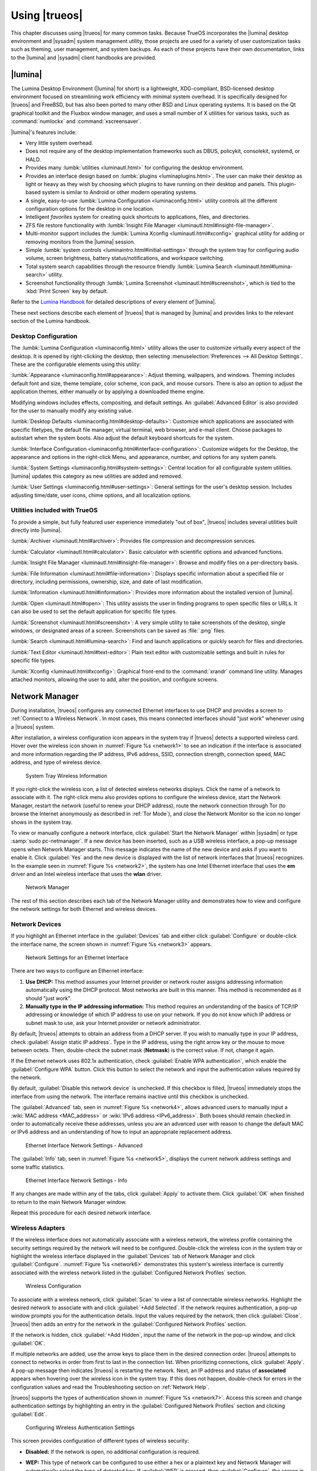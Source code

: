 .. index:: using
.. _Using TrueOS:

Using |trueos|
**************

This chapter discusses using |trueos| for many common tasks. Because
TrueOS incorporates the |lumina| desktop environment and |sysadm|
system management utility, those projects are used for a variety of
user customization tasks such as theming, user management, and system
backups. As each of these projects have their own documentation, links
to the |lumina| and |sysadm| client handbooks are provided.

.. index:: Lumina
.. _Lumina:

|lumina|
========

The Lumina Desktop Environment (|lumina| for short) is a lightweight,
XDG-compliant, BSD-licensed desktop environment focused on streamlining
work efficiency with minimal system overhead. It is specifically
designed for |trueos| and FreeBSD, but has also been ported to many
other BSD and Linux operating systems. It is based on the Qt graphical
toolkit and the Fluxbox window manager, and uses a small number of X
utilities for various tasks, such as :command:`numlockx` and
:command:`xscreensaver`.

|lumina|'s features include:

* Very little system overhead.

* Does not require any of the desktop implementation frameworks such as
  DBUS, policykit, consolekit, systemd, or HALD.

* Provides many :lumbk:`utilities <luminautl.html>` for configuring the
  desktop environment.

* Provides an interface design based on
  :lumbk:`plugins <luminaplugins.html>`. The user can make their desktop
  as light or heavy as they wish by choosing which plugins to have
  running on their desktop and panels. This plugin-based system is
  similar to Android or other modern operating systems.

* A single, easy-to-use
  :lumbk:`Lumina Configuration <luminaconfig.html>` utility controls all
  the different configuration options for the desktop in one location.

* Intelligent *favorites* system for creating quick shortcuts to
  applications, files, and directories.

* ZFS file restore functionality with
  :lumbk:`Insight File Manager <luminautl.html#insight-file-manager>`.

* Multi-monitor support includes the
  :lumbk:`Lumina Xconfig <luminautl.html#xconfig>` graphical utility for
  adding or removing monitors from the |lumina| session.

* Simple :lumbk:`system controls <luminaintro.html#initial-settings>`
  through the system tray for configuring audio volume, screen
  brightness, battery status/notifications, and workspace switching.

* Total system search capabilities through the resource friendly
  :lumbk:`Lumina Search <luminautl.html#lumina-search>` utility.

* Screenshot functionality through
  :lumbk:`Lumina Screenshot <luminautl.html#screenshot>`, which is tied
  to the :kbd:`Print Screen` key by default.

Refer to the `Lumina Handbook <https://lumina-desktop.org/handbook/>`_
for detailed descriptions of every element of |lumina|.

These next sections describe each element of |trueos| that is managed
by |lumina| and provides links to the relevant section of the Lumina
handbook.

.. index:: Lumina Desktop Configuration
.. _Desktop Configuration:

Desktop Configuration
---------------------

The :lumbk:`Lumina Configuration <luminaconfig.html>` utility allows the
user to customize virtually every aspect of the desktop. It is opened by
right-clicking the desktop, then selecting
:menuselection:`Preferences --> All Desktop Settings`. These are the
configurable elements using this utility:

:lumbk:`Appearance <luminaconfig.html#appearance>`: Adjust theming,
wallpapers, and windows. Theming includes default font and size, theme
template, color scheme, icon pack, and mouse cursors. There is also an
option to adjust the application themes, either manually or by applying
a downloaded theme engine.

Modifying windows includes effects, compositing, and default settings.
An :guilabel:`Advanced Editor` is also provided for the user to manually
modify any existing value.

:lumbk:`Desktop Defaults <luminaconfig.html#desktop-defaults>`:
Customize which applications are associated with specific filetypes, the
default file manager, virtual terminal, web browser, and e-mail client.
Choose packages to autostart when the system boots. Also adjust the
default keyboard shortcuts for the system.

:lumbk:`Interface Configuration <luminaconfig.html#interface-configuration>`:
Customize widgets for the Desktop, the appearance and options in the
right-click Menu, and appearance, number, and options for any system
panels.

:lumbk:`System Settings <luminaconfig.html#system-settings>`: Central
location for all configurable system utilities. |lumina| updates this
category as new utilities are added and removed.

:lumbk:`User Settings <luminaconfig.html#user-settings>`: General
settings for the user's desktop session. Includes adjusting time/date,
user icons, chime options, and all localization options.

.. index:: Lumina Utilities
.. _Included Utilties:

Utilities included with TrueOS
------------------------------

To provide a simple, but fully featured user experience immediately
"out of box", |trueos| includes several utilities built directly into
|lumina|.

:lumbk:`Archiver <luminautl.html#archiver>`:
Provides file compression and decompression services.

:lumbk:`Calculator <luminautl.html#calculator>`: Basic calculator with
scientific options and advanced functions.

:lumbk:`Insight File Manager <luminautl.html#insight-file-manager>`:
Browse and modify files on a per-directory basis.

:lumbk:`File Information <luminautl.html#file-information>`: Displays
specific information about a specified file or directory, including
permissions, ownership, size, and date of last modification.

:lumbk:`Information <luminautl.html#information>`: Provides more
information about the installed version of |lumina|.

:lumbk:`Open <luminautl.html#open>`: This utility assists the user in
finding programs to open specific files or URLs. It can also be used to
set the default application for specific file types.

:lumbk:`Screenshot <luminautl.html#screenshot>`: A very simple utility
to take screenshots of the desktop, single windows, or designated areas
of a screen. Screenshots can be saved as :file:`.png` files.

:lumbk:`Search <luminautl.html#lumina-search>`: Find and launch
applications or quickly search for files and directories.

:lumbk:`Text Editor <luminautl.html#text-editor>`: Plain text editor
with customizable settings and built in rules for specific file types.

:lumbk:`Xconfig <luminautl.html#xconfig>`: Graphical front-end to the
:command:`xrandr` command line utility. Manages attached monitors,
allowing the user to add, alter the position, and configure screens.

.. index:: network manager
.. _Network Manager:

Network Manager
===============

During installation, |trueos| configures any connected Ethernet
interfaces to use DHCP and provides a screen to
:ref:`Connect to a Wireless Network`. In most cases, this means
connected interfaces should "just work" whenever using a |trueos|
system.

After installation, a wireless configuration icon appears in the system
tray if |trueos| detects a supported wireless card. Hover over the
wireless icon shown in :numref:`Figure %s <network1>` to see an
indication if the interface is associated and more information
regarding the IP address, IPv6 address, SSID, connection strength,
connection speed, MAC address, and type of wireless device.

.. _network1:

.. figure:: images/network1.png
   :scale: 100%

   System Tray Wireless Information

If you right-click the wireless icon, a list of detected wireless
networks displays. Click the name of a network to associate with it.
The right-click menu also provides options to configure the wireless
device, start the Network Manager, restart the network (useful to renew
your DHCP address), route the network connection through Tor (to browse
the Internet anonymously as described in :ref:`Tor Mode`), and close the
Network Monitor so the icon no longer shows in the system tray.

To view or manually configure a network interface, click
:guilabel:`Start the Network Manager` within |sysadm| or type
:samp:`sudo pc-netmanager`. If a new device has been inserted, such as a
USB wireless interface, a pop-up message opens when Network
Manager starts. This message indicates the name of the new device and
asks if you want to enable it. Click :guilabel:`Yes` and the new device
is displayed with the list of network interfaces that |trueos|
recognizes. In the example seen in :numref:`Figure %s <network2>`, the
system has one Intel Ethernet interface that uses the **em** driver and
an Intel wireless interface that uses the **wlan** driver.

.. _network2:

.. figure:: images/network2.png
   :scale: 100%

   Network Manager

The rest of this section describes each tab of the Network Manager
utility and demonstrates how to view and configure the network settings
for both Ethernet and wireless devices.

.. index:: network devices tab
.. _Network Devices:

Network Devices
---------------

If you highlight an Ethernet interface in the :guilabel:`Devices` tab
and either click :guilabel:`Configure` or double-click the interface
name, the screen shown in :numref:`Figure %s <network3>` appears.

.. _network3:

.. figure:: images/network3.png
   :scale: 100%

   Network Settings for an Ethernet Interface

There are two ways to configure an Ethernet interface:

1. **Use DHCP:** This method assumes your Internet provider or network
   router assigns addressing information automatically using the DHCP
   protocol. Most networks are built in this manner. This method is
   recommended as it should "just work".

2. **Manually type in the IP addressing information:** This method
   requires an understanding of the basics of TCP/IP addressing or
   knowledge of which IP address to use on your network. If you do not
   know which IP address or subnet mask to use, ask your Internet
   provider or network administrator.

By default, |trueos| attempts to obtain an address from a DHCP server.
If you wish to manually type in your IP address, check
:guilabel:`Assign static IP address`. Type in the IP address, using the
right arrow key or the mouse to move between octets. Then, double-check
the subnet mask (**Netmask**) is the correct value. If not, change it
again.

If the Ethernet network uses 802.1x authentication, check
:guilabel:`Enable WPA authentication`, which enable the
:guilabel:`Configure WPA` button. Click this button to select the
network and input the authentication values required by the network.

By default, :guilabel:`Disable this network device` is unchecked. If
this checkbox is filled, |trueos| immediately stops the interface
from using the network. The interface remains inactive until this
checkbox is unchecked.

The :guilabel:`Advanced` tab, seen in :numref:`Figure %s <network4>`,
allows advanced users to manually input a
:wiki:`MAC address <MAC_address>` or
:wiki:`IPv6 address <IPv6_address>`. Both boxes should remain checked in
order to automatically receive these addresses, unless you are an
advanced user with reason to change the default MAC or IPv6 address and
an understanding of how to input an appropriate replacement address.

.. _network4:

.. figure:: images/network4.png
   :scale: 100%

   Ethernet Interface Network Settings - Advanced

The :guilabel:`Info` tab, seen in :numref:`Figure %s <network5>`,
displays the current network address settings and some traffic
statistics.

.. _network5:

.. figure:: images/network5.png
   :scale: 100%

   Ethernet Interface Network Settings - Info

If any changes are made within any of the tabs, click :guilabel:`Apply`
to activate them. Click :guilabel:`OK` when finished to return to the
main Network Manager window.

Repeat this procedure for each desired network interface.

.. index:: wireless adapters
.. _Wireless Adapters:

Wireless Adapters
-----------------

If the wireless interface does not automatically associate with a
wireless network, the wireless profile containing the security settings
required by the network will need to be configured. Double-click the
wireless icon in the system tray or highlight the wireless interface
displayed in the :guilabel:`Devices` tab of Network Manager and click
:guilabel:`Configure`. :numref:`Figure %s <network6>` demonstrates this
system's wireless interface is currently associated with the wireless
network listed in the :guilabel:`Configured Network Profiles` section.

.. _network6:

.. figure:: images/network6.png
   :scale: 100%

   Wireless Configuration

To associate with a wireless network, click :guilabel:`Scan` to view a
list of connectable wireless networks. Highlight the desired network to
associate with and click :guilabel:`+Add Selected`. If the network
requires authentication, a pop-up window prompts you for the
authentication details. Input the values required by the network, then
click :guilabel:`Close`. |trueos| then adds an entry for the network in
the :guilabel:`Configured Network Profiles` section.

If the network is hidden, click :guilabel:`+Add Hidden`, input the name
of the network in the pop-up window, and click :guilabel:`OK`.

If multiple networks are added, use the arrow keys to place them in the
desired connection order. |trueos| attempts to connect to networks in
order from first to last in the connection list. When prioritizing
connections, click :guilabel:`Apply`. A pop-up message then indicates
|trueos| is restarting the network. Next, an IP address and status of
**associated** appears when hovering over the wireless icon in the
system tray. If this does not happen, double-check for errors in the
configuration values and read the Troubleshooting section on
:ref:`Network Help`.

|trueos| supports the types of authentication shown in
:numref:`Figure %s <network7>`. Access this screen and change
authentication settings by highlighting an entry in the
:guilabel:`Configured Network Profiles` section and clicking
:guilabel:`Edit`.

.. _network7:

.. figure:: images/network7.png
   :scale: 100%

   Configuring Wireless Authentication Settings

This screen provides configuration of different types of wireless
security:

* **Disabled:** If the network is open, no additional configuration is
  required.

* **WEP:** This type of network can be configured to use either a hex
  or a plaintext key and Network Manager will automatically select the
  type of detected key. If :guilabel:`WEP` is pressed, then
  :guilabel:`Configure`, the screen in :numref:`Figure %s <network8>`
  appears. Type the key into both :guilabel:`Network Key` boxes. If
  the key is complex, check :guilabel:`Show Key` to ensure the passwords
  are matching and correct. Uncheck this box when finished to replace
  the characters in the key with bullets. A wireless access point using
  WEP can store up to 4 keys and the number in the :guilabel:`key index`
  indicates which desired key to use.

  .. _network8:

  .. figure:: images/network8.png
     :scale: 100%

     WEP Security Settings

* **WPA Personal:** This type of network uses a plaintext key. If you
  click :guilabel:`WPA Personal` then :guilabel:`Configure`, the screen
  shown in :numref:`Figure %s <network9>` appears. Type in the key twice
  to verify it. If the key is complex, check :guilabel:`Show Key` to
  ensure the passwords match.

  .. _network9:

  .. figure:: images/network9.png
     :scale: 100%

     WPA Personal Security Settings

* **WPA Enterprise:** If you click :guilabel:`WPA Enterprise` then
  :guilabel:`Configure`, the screen shown in
  :numref:`Figure %s <network10>` appears. Select the
  :guilabel:`EAP Authentication Method`, input the EAP identity, browse
  for the CA certificate, client certificate and private key file, and
  input and verify the password.

  .. _network10:

  .. figure:: images/network10.png
     :scale: 100%

     WPA Enterprise Security Settings

.. note:: If unsure which type of encryption is being used, ask the
   person who setup the wireless router. They should also be able to
   provide the value of any settings seen in these configuration
   screens.

To disable this wireless interface, check
:guilabel:`Disable this wireless device` in the :guilabel:`General` tab
for the device. This setting is helpful when temporarily preventing the
wireless interface from connecting to untrusted wireless networks.

The :guilabel:`Advanced` tab, seen in :numref:`Figure %s <network11>`,
allows configuring several options:

* **Custom MAC address:** This setting is for advanced users and
  requires :guilabel:`Use hardware default MAC address` to be unchecked.

* **Interface receiving IP address information:** If the network
  contains a DHCP server, check
  :guilabel:`Obtain IP automatically (DHCP)`. Otherwise, input the IP
  address and subnet mask to use on the network.

* **Country code:** This setting is not required if in North America.
  For other countries, check :guilabel:`Set Country Code` and select
  your country from the drop-down menu.

.. _network11:

.. figure:: images/network11.png
   :scale: 100%

   Wireless Interface - Advanced

The :guilabel:`Info` tab, seen in :numref:`Figure %s <network12>`, shows
the current network status and statistics for the wireless interface.

.. _network12:

.. figure:: images/network12.png
   :scale: 100%

   Wireless Interface - Info

.. index:: advanced network configuration
.. _Network Configuration (Advanced):

Network Configuration (Advanced)
--------------------------------

The :guilabel:`Network Configuration (Advanced)` tab of the Network
Manager is seen in :numref:`Figure %s <network13>`.
The displayed information is for the currently highlighted interface.
To edit these settings, ensure the interface to configure is highlighted
in the :guilabel:`Devices` tab.

.. _network13:

.. figure:: images/network13a.png
   :scale: 100%

   Network Configuration - Advanced

If the interface receives its IP address information from a DHCP
server, this screen allows viewing of the received DNS information. To
override the default DNS settings or set them manually, check
:guilabel:`Enable Custom DNS`. You can then set:

* **DNS 1:** The IP address of the primary DNS server. If unsure which
  IP address to use, click :guilabel:`Public servers` to select a public
  DNS server.

* **DNS 2:** The IP address of the secondary DNS server.

* **Search Domain:** The name of the domain served by the DNS server.

To change or set the default gateway, check
:guilabel:`Enable Custom Gateway` box and input the IP address of the
desired gateway.

Several settings can be modified in the IPv6 section:

* **Enable IPv6 support:** If this box is checked, the specified
  interface can participate in IPv6 networks.

* **IPv6 gateway:** The IPv6 address of the default gateway used on the
  IPv6 network.

* **IPv6 DNS 1:** The IPv6 address of the primary DNS server used on the
  IPv6 network. If unsure which IP address to use, click
  :guilabel:`Public servers` to select a public DNS server.

* **IPv6 DNS 2:** The IPv6 address of the secondary DNS server used on
  the IPv6 network.

The :guilabel:`Misc` section has more options to configure:

* **System Hostname:** The name of your computer. It must be unique on
  your network.

* **Domain Name:** If the system is in a domain, specify it here.

* **Enable wireless/wired failover via lagg0 interface:** This
  interface allows seamless switching between using an Ethernet
  interface and a wireless interface. Check the box to enable this
  functionality.

.. note:: Some users experience problems using lagg. If you have
   problems connecting to a network using an interface which previously
   worked, uncheck this box and remove any references to :command:`lagg`
   from :file:`/etc/rc.conf`.

If any changes are made within this window, click :guilabel:`Apply` to
save them.

.. index:: proxy settings
.. _Proxy Settings:

Proxy Settings
--------------

The :guilabel:`Proxy` tab, shown in :numref:`Figure %s <network14>`, is
used when the network requires going through a proxy server to access
the Internet.

.. _network14:

.. figure:: images/network14.png
   :scale: 100%

   Proxy Settings Configuration

Check :guilabel:`Proxy Configuration` to activate the settings. Some
settings can be configured in this screen:

* **Server Address:** Enter the IP address or hostname of the proxy
  server.

* **Port Number:** Enter the port number used to connect to the proxy
  server.

* **Proxy Type:** Choices are **Basic** (sends the username and
  password unencrypted to the server) and **Digest** (never transfers
  the actual password across the network, but instead uses it to encrypt
  a value sent from the server). Do not select **Digest** unless the
  proxy server supports it.

* **Specify a Username/Password:** Check this box and input the username
  and password if they are required to connect to the proxy server.

Proxy settings are saved to the :file:`/etc/profile` and
:file:`/etc/csh.cshrc` files so they are available to both the |trueos|
utilities and any application using :command:`fetch`.

Applications not packaged with the operating system, such as web
browsers, may require configuring proxy support using that application's
configuration utility.

If you apply any changes to this tab, a pop-up message warns the user
may have to log out and back in for the proxy settings to take effect.

.. index:: configure wireless access point
.. _Configuring a Wireless Access Point:

Configuring a Wireless Access Point
-----------------------------------

Right-click the entry for a wireless device, as seen in
:numref:`Figure %s <network15>`, and choose
:guilabel:`Setup Access Point`.

.. _network15:

.. figure:: images/network15.png
   :scale: 100%


   Setup Access Point

:numref:`Figure %s <network16>` shows the configuration screen if
:guilabel:`Setup Access Point` is selected.

.. _network16:

.. figure:: images/network16.png
   :scale: 100%

   Access Point Basic Setup

The :guilabel:`Basic Setup` tab of this screen contains two options:

* **Visible Name:** This is the name appearing when users scan for
  available access points.

* **Set Password:** Setting a WPA password is optional, though
  recommended to only allow authorized devices to use the access point.
  If used, the password must be a minimum of 8 characters.

:numref:`Figure %s <network17>` shows the
:guilabel:`Advanced Configuration (optional)` screen.

.. _network17:

.. figure:: images/network17.png
   :scale: 100%

   Access Point Advanced Setup

The settings in this screen are optional and allow for fine-tuning the
access point's configuration:

* **Base IP:** The IP address of the access point.

* **Netmask:** The associated subnet mask for the access point.

* **Mode:** Available modes are **11g** (for 802.11g), **11ng** (for
  802.11n on the 2.4-GHz band), or **11n** (for 802.11n).

* **Channel:** Select the channel to use.

* **Country Code:** The two letter country code of operation.

.. index:: Tor
.. _Tor Mode:

Tor Mode
--------

Tor mode uses `Tor <https://www.torproject.org/>`_,
`socat <http://www.dest-unreach.org/socat/>`_, and a built-in script
which automatically creates the necessary firewall rules to enable and
disable Tor mode at the user's request. While in Tor mode, the firewall
redirects all outgoing *port 80* (HTTP), *443* (HTTPS), and DNS traffic
through the Tor transparent proxy network.

To start Tor mode, right-click the network icon in the system tray and
check :guilabel:`Route through TOR`. Enter your password via the pop-up
shown in :numref:`Figure %s <tor1>`. If activated correctly, |trueos|
opens a new browser window directed to https://check.torproject.org

.. _tor1:

.. figure:: images/tor1.png
   :scale: 100%

   Enabling Tor Mode

If you have never used the Tor network before, it is recommended to
review the `Tor FAQ <https://www.torproject.org/docs/faq.html.en>`_.

The system remains in Tor mode until manually disabled. To disable Tor
mode, right-click the network icon and uncheck
:guilabel:`Route through Tor`.

To enable and disable Tor mode from the command line or on a desktop
with no system tray, use these commands:

* :samp:`sudo enable-tor-mode` enables tor mode.

* :samp:`sudo disable-tor-mode` disables tor mode.

.. index:: Sysadm
.. _SysAdm:

|sysadm|
========

Beginning with |trueos| 11, most of the system management utilities
previously available in the |pcbsd| Control Panel have been
rewritten to use the |sysadm|
`API <https://api.sysadm.us/getstarted.html>`_. This API is designed to
simplify managing any FreeBSD, |trueos| desktop, or |trueos| server
system over a secure connection from any operating system with the
|sysadm| application installed. |sysadm| is built into |trueos| as the
:guilabel:`SysAdm: Control Panel`.

The |sysadm| `Client Handbook <https://sysadm.us/handbook/client/>`_
is recommended for new |trueos| users, while the
`Server <https://sysadm.us/handbook/server/>`_ and
`API Reference <https://api.sysadm.us/>`_ guides are available for
advanced users.

The rest of this section describes the elements of TrueOS controlled by
SysAdm, providing links to the relevant SysAdm documentation:


 **Application Management**


:sysclbk:`AppCafe <appcafe>` is a graphical interface for installing and
managing FreeBSD packages. These are pre-built applications tested for
use with a FreeBSD-based operating system. Open |appcafe| by clicking
the :guilabel:`Start` button (lower-left), then
:menuselection:`Control Panel --> AppCafe`.

|appcafe| breaks popular applications into a few categories and provides
search functionality for users looking for a specific application. Users
can also browse through a list of all currently installed applications
and view more details or delete them from the system.

:sysclbk:`Update Manager <update-manager>` is a graphical interface for
keeping both |trueos| and its installed applications up to date. Users
can check for updates, switch between the STABLE and UNSTABLE tracks of
TrueOS, configure automatic updating, and view the log files of previous
updates.

See :ref:`Updating TrueOS` for more details about using the
:guilabel:`Update Manager`.


 **SysAdm Server Settings**


:sysclbk:`Managing Remote Connections <managing-remote-connections>`
provides instructions to create and manage SSL keys or certificate
bundles.


 **System Management**



|sysadm| provides the "core" for managing |trueos|:

:sysclbk:`Boot Environment Manager <boot-environment-manager>`: Create
and manage ZFS Boot Environments (BEs). Boot Environments provide a
"point-in-time" backup for the system and are highly recommended.
Options to *create*, *clone*, *delete*, *rename*, *mount*, *unmount*,
and *activate* a BE are available.

:sysclbk:`Mouse Settings <mouse-settings>`: Tool for adjusting the
settings of a connected mouse. Acceleration, DPI, right or left hand,
drift, button emulation, and scrolling are all adjustable.

:sysclbk:`Firewall Manager <firewall-manager>`: This is used to
configure all ports and firewalls for |trueos|. Options to *open* and
*close* ports are available, including adjusting the firewall's
autostart settings.

:sysclbk:`Service Manager <service-manager>`: This allows viewing and
configuring all the system's installed services. There are options to
*start*, *stop*, and *restart* services. Additional tunables to adjust
automatic starting of services are provided.

:sysclbk:`Task Manager <task-manager>`: A graphical window into system
resource usage and a list of all running applications. This provides
details about what is currently happening on the system and allows the
user to stop any currently running process.

:sysclbk:`User Manager <user-manager>`: This utility controls users and
groups. There are :guilabel:`Standard` and :guilabel:`Advanced` views
for both users and groups, and all options for creating new users and
groups are provided.

:sysclbk:`PersonaCrypt <personacrypt>` security can also be added to
user accounts. This encrypts a user account so it only becomes
accessible with the proper password or by plugging in an associated USB
drive.


 **Utilities**


:sysclbk:`Life Preserver <life-preserver>` is the only utility currently
included with |trueos|. This utility is used for system backups with
:ref:`ZFS <ZFS Overview>` snapshots. :guilabel:`Life Preserver` provides
easy management, replication, and scheduling of ZFS snapshots.

.. index:: files, file sharing
.. _Files and File Sharing:

Files and File Sharing
======================

Several file managers are available for installation using
|appcafe|. :numref:`Table %s <filemanagers>` provides an overview
of several popular file managers. To launch an installed file manager,
type its name as it appears in the :guilabel:`Application` column. To
install the file manager, use |appcafe| to install the package name
listed in the :guilabel:`Install` column. To research a file manager's
capabilities, start with the URL listed in its :guilabel:`Screenshot`
column.

.. tabularcolumns:: |>{\RaggedRight}p{\dimexpr 0.30\linewidth-2\tabcolsep}
                    |>{\RaggedRight}p{\dimexpr 0.30\linewidth-2\tabcolsep}
                    |>{\RaggedRight}p{\dimexpr 0.40\linewidth-2\tabcolsep}|

.. _filemanagers:

.. table:: Available File Managers
   :class: longtable

   +-------------+--------------+-------------------------------------------------------------------------------------------------------+
   | Application | Install      | Screenshots                                                                                           |
   +=============+==============+=======================================================================================================+
   | dolphin     | kde-baseapps | `<https://userbase.kde.org/Dolphin>`_                                                                 |
   +-------------+--------------+-------------------------------------------------------------------------------------------------------+
   | emelfm2     | emelfm2      | `<http://linuxg.net/how-to-install-emelfm2-0-8-2-1-on-ubuntu-linux-mint-and-elementary-os/>`_         |
   +-------------+--------------+-------------------------------------------------------------------------------------------------------+
   | caja        | caja         | `<http://mate-desktop.org/gallery/1.6/>`_                                                             |
   +-------------+--------------+-------------------------------------------------------------------------------------------------------+
   | mucommander | mucommander  | `<http://www.mucommander.com/index.html>`_                                                            |
   +-------------+--------------+-------------------------------------------------------------------------------------------------------+
   | nautilus    | nautilus     | `<https://projects.gnome.org/nautilus/screenshots.html>`_                                             |
   +-------------+--------------+-------------------------------------------------------------------------------------------------------+
   | pcmanfm     | pcmanfm      | `<https://wiki.lxde.org/en/PCManFM>`_                                                                 |
   +-------------+--------------+-------------------------------------------------------------------------------------------------------+
   | thunar      | thunar       | `<http://docs.xfce.org/xfce/thunar/start>`_                                                           |
   +-------------+--------------+-------------------------------------------------------------------------------------------------------+
   | xfe         | xfe          | `<http://roland65.free.fr/xfe/index.php?page=screenshots>`_                                           |
   +-------------+--------------+-------------------------------------------------------------------------------------------------------+

When working with files on a |trueos| system, save your files to your
home directory. Since most of the files outside your home directory are
used by the operating system and applications, you should not delete or
modify any files outside of your home directory unless confident in what
you are doing.

:numref:`Table %s <dirstructure>` summarizes the directory structure
found on a |trueos| system. :command:`man hier` explains this directory
structure in more detail.

.. tabularcolumns:: |>{\RaggedRight}p{\dimexpr 0.40\linewidth-2\tabcolsep}
                    |>{\RaggedRight}p{\dimexpr 0.60\linewidth-2\tabcolsep}|

.. _dirstructure:

.. table:: |TrueOS| Directory Structure
   :class: longtable

   +-------------------------+------------------------------------------+
   | Directory               | Contents                                 |
   +=========================+==========================================+
   | /                       | Pronounced as "root" and represents the  |
   |                         | beginning of the directory structure     |
   +-------------------------+------------------------------------------+
   | /bin/                   | Applications (binaries) that were        |
   |                         | installed with the operating system      |
   +-------------------------+------------------------------------------+
   | /boot/                  | Stores the startup code, including       |
   |                         | kernel modules (like hardware drivers)   |
   +-------------------------+------------------------------------------+
   | /compat/linux/          | Linux software compatibility files       |
   +-------------------------+------------------------------------------+
   | /dev/                   | Files which are used by the operating    |
   |                         | system to access devices                 |
   +-------------------------+------------------------------------------+
   | /etc/                   | Operating system configuration files     |
   +-------------------------+------------------------------------------+
   | /etc/X11/               | The :file:`xorg.conf` configuration      |
   |                         | file                                     |
   +-------------------------+------------------------------------------+
   | /etc/rc.d/              | Operating system startup scripts         |
   +-------------------------+------------------------------------------+
   | /home/                  | Subdirectories for each user account;    |
   |                         | each user should store their files in    |
   |                         | their own home directory                 |
   |                         |                                          |
   +-------------------------+------------------------------------------+
   | /lib/                   | Operating system libraries needed for    |
   |                         | applications                             |
   +-------------------------+------------------------------------------+
   | /libexec/               | Operating system libraries and binaries  |
   +-------------------------+------------------------------------------+
   | /media/                 | Mount point for storage media such as    |
   |                         | DVDs and USB drives                      |
   +-------------------------+------------------------------------------+
   | /mnt/                   | Another mount point                      |
   +-------------------------+------------------------------------------+
   | /proc/                  | The proc filesystem required by some     |
   |                         | Linux applications                       |
   +-------------------------+------------------------------------------+
   | /rescue/                | Emergency recovery programs              |
   +-------------------------+------------------------------------------+
   | /root/                  | Administrative account's home directory  |
   +-------------------------+------------------------------------------+
   | /sbin/                  | Operating system applications;           |
   |                         | typically only the superuser can run     |
   |                         | these applications                       |
   +-------------------------+------------------------------------------+
   | /tmp/                   | Temporary file storage; files stored     |
   |                         | here may disappear when the system       |
   |                         | reboots                                  |
   +-------------------------+------------------------------------------+
   | /usr/bin/               | Contains most of the command line        |
   |                         | programs available to users              |
   +-------------------------+------------------------------------------+
   | /usr/local/             | Contains the binaries, libraries,        |
   |                         | startup scripts, documentation, and      |
   |                         | configuration files used by applications |
   |                         | installed from ports or packages         |
   +-------------------------+------------------------------------------+
   | /usr/local/share/fonts/ | System wide fonts for graphical          |
   |                         | applications                             |
   +-------------------------+------------------------------------------+
   | /usr/local/share/icons/ | System wide icons                        |
   +-------------------------+------------------------------------------+
   | /usr/ports/             | Location of system ports tree            |
   |                         | (if installed)                           |
   +-------------------------+------------------------------------------+
   | /usr/share/             | System documentation and man pages       |
   +-------------------------+------------------------------------------+
   | /usr/sbin/              | Command line programs for the superuser  |
   +-------------------------+------------------------------------------+
   | /usr/src/               | Location of system source code           |
   |                         | (if installed)                           |
   +-------------------------+------------------------------------------+
   | /var/                   | Files that change (vary), such as log    |
   |                         | files and print jobs                     |
   +-------------------------+------------------------------------------+

|trueos| provides built-in support for accessing Windows shares, meaning
you only have to decide which utility you prefer to access existing
Windows shares on your network.

:numref:`Table %s <windows shares utils>` summarizes some of the
available utilities.

.. tabularcolumns:: |>{\RaggedRight}p{\dimexpr 0.30\linewidth-2\tabcolsep}
                    |>{\RaggedRight}p{\dimexpr 0.30\linewidth-2\tabcolsep}
                    |>{\RaggedRight}p{\dimexpr 0.40\linewidth-2\tabcolsep}|

.. _windows shares utils:

.. table:: Utilities that Support Windows Shares
   :class: longtable

   +-------------+--------------+-----------------------------------------------------+
   | Application | Install      | How to Access Existing Shares                       |
   +=============+==============+=====================================================+
   | dolphin     | kde-baseapps | In the left frame, click                            |
   |             |              | :menuselection:`Network --> Samba Shares`, then the |
   |             |              | Workgroup name; if the network requires a username  |
   |             |              | and password to browse for shares, set this in      |
   |             |              | :menuselection:`System Settings --> Sharing` while  |
   |             |              | in KDE or type :command:`systemsettings` and click  |
   |             |              | :guilabel:`Sharing` while in another desktop        |
   +-------------+--------------+-----------------------------------------------------+
   | smb4k       | smb4k-kde4   |                                                     |
   +-------------+--------------+-----------------------------------------------------+
   | mucommander | mucommander  | Click                                               |
   |             |              | :menuselection:`Go --> Connect to server --> SMB`;  |
   |             |              | input the NETBIOS name of server, name of share,    |
   |             |              | name of domain (or workgroup), and the share's      |
   |             |              | username and password                               |
   +-------------+--------------+-----------------------------------------------------+
   | nautilus    | nautilus     | Click                                               |
   |             |              | :menuselection:`Browse Network --> Windows Network` |
   +-------------+--------------+-----------------------------------------------------+
   | thunar      | thunar       | In the left frame, click                            |
   |             |              | :menuselection:`Network --> Windows Network`        |
   +-------------+--------------+-----------------------------------------------------+

.. index:: Managing system services and Daemons
.. _Managing System Services and Daemons:

Managing System Services and Daemons
====================================

.. TODO Add description of switching between OpenRC and RC when that
   feature is enabled.

|trueos| now uses
`OpenRC <https://wiki.gentoo.org/wiki/Project:OpenRC>`_ to manage system
services.  OpenRC is an integral component of the |trueos| operating
system, and is a major point of difference between |trueos| and FreeBSD.
This section is intended to provide detailed information about system
service management in |trueos|.

.. index:: openrc vs rc
.. _comparing openrc to RC:

OpenRC in |trueos| compared with :command:`rc`
----------------------------------------------

:numref:`Table %s <trfbsdrc>` serves as a quick summary and series of
working examples contrasting the FreeBSD :command:`rc` system and OpenRC
in |trueos|.

.. tabularcolumns:: |>{\RaggedRight}p{\dimexpr 0.33\linewidth-2\tabcolsep}
                    |>{\RaggedRight}p{\dimexpr 0.33\linewidth-2\tabcolsep}
                    |>{\RaggedRight}p{\dimexpr 0.34\linewidth-2\tabcolsep}|

.. _trfbsdrc:

.. table:: Comparison between the FreeBSD :command:`rc` and |trueos|
   OpenRC service management
   :class: longtable

   +--------------------------------+-----------------------------------+-------------------------------------------------+
   | Component or action            | FreeBSD                           | |trueos|                                        |
   +================================+===================================+=================================================+
   | Base system rc script location | :file:`/etc/rc.d`                 | :file:`/etc/init.d`                             |
   +--------------------------------+-----------------------------------+-------------------------------------------------+
   | Ports rc script location       | :file:`/usr/local/etc/rc.d`       | :file:`/usr/local/etc/init.d`                   |
   +--------------------------------+-----------------------------------+-------------------------------------------------+
   | Service configuration          | :file:`/etc/rc.conf` or           | OpenRC prefers :file:`/etc/conf.d/servicename`, |
   |                                | :file:`/etc/rc.conf.local`        | but can use :file:`/etc/rc.conf` or             |
   |                                |                                   | :file:`/etc/rc.conf.local`                      |
   |                                | All services are configured       | Each service has its own configuration file.    |
   |                                | in a central location.            |                                                 |
   +--------------------------------+-----------------------------------+-------------------------------------------------+
   | Starting e.g. the              | :samp:`$ service nginx start`     | :samp:`$ service nginx start`                   |
   | :command:`nginx` service       |                                   |                                                 |
   +--------------------------------+-----------------------------------+-------------------------------------------------+
   | Configuring e.g.               | Edit :file:`/etc/rc.conf` and add | :samp:`$ rc-update add nginx default`           |
   | :command:`nginx` to start on   | :command:`nginx_enable="YES"`     |                                                 |
   | bootup.                        |                                   |                                                 |
   +--------------------------------+-----------------------------------+-------------------------------------------------+
   | Check to see if a service      | :samp:`$ service nginx rcvar`     | :samp:`$ rc-update show default | grep nginx`   |
   | is enabled.                    |                                   |                                                 |
   |                                | If the service is enabled,        | If the service is enabled,                      |
   |                                | the result is:                    | the result is:                                  |
   |                                |                                   |                                                 |
   |                                | :samp:`nginx_enable="YES"`        | :samp:`nginx | default`                         |
   +--------------------------------+-----------------------------------+-------------------------------------------------+

.. warning:: The user may find leftover RC files during the |trueos|
   migration to OpenRC. These files do not work with OpenRC and are
   intended to be removed both from the source tree and via
   :command:`pc-updatemanager` when all functionality is successfully
   migrated. If discovered, **do not** attempt to use these leftover
   files.

.. index:: openrc service management
.. _Service Management in OpenRC:

Service Management in OpenRC
----------------------------

.. index:: openrc runlevels
.. _Runlevels:

Runlevels
^^^^^^^^^

Traditionally, FreeBSD operates in single- and multi-user modes.
However, OpenRC offers the ability to define **runlevels**. An OpenRC
**runlevel** is a grouping of services, nothing more. Any number of
system services can be associated with a given runlevel. In |trueos|,
there are two main preconfigured runlevels: **boot** and **default**.
The **default** runlevel is analogous to the FreeBSD multi-user mode,
and is associated with the *Normal Bootup* option of the |trueos|
bootloader.

.. note:: No OpenRC runlevels are executed if the system is booted into
   single-user mode (see :numref:`Figure %s <boot1>`.)

Runlevels are defined by subdirectories of :file:`/etc/runlevels`; all
associations between services and runlevels can be shown by running
the command:

:samp:`$ rc-update show -v`

OpenRC has a few ordered runlevels in |trueos|. In order of execution:

1. **sysinit**: Used for OpenRC to initialize itself.
2. **boot**: Starts most base services from :file:`/etc/init.d/`.
3. **default**: Services started by ports are added here.

.. note:: Services added by ports cannot be added to *boot* or
   *sysinit*.

OpenRC allows users to add services in the prefix location to the *boot*
runlevel. These services are started before the :file:`/usr` filesystem
is mounted. Finally, there is a *shutdown* runlevel reserved for a few
services like :command:`savecore` or :command:`pc-updatemanager`, which
installs updates at shutdown.

When a service is added to a runlevel, a symlink is created in
:file:`/etc/runlevels`. When a service is started, stopped, or changed
to another state, a symlink is added to :file:`/libexec/rc/init.d/`, as
seen in this example:

.. code-block:: none

 [tmoore@Observer] ~% ls /libexec/rc/init.d/
 daemons exclusive inactive scheduled starting wasinactive
 depconfig failed options softlevel stopping
 deptree hotplugged prefix.lock started tmp

.. index:: services and runlevels
.. _Services and Runlevels:

Services and Runlevels
^^^^^^^^^^^^^^^^^^^^^^

OpenRC includes options to *start*, *stop*, *add*, or *delete* services
from runlevels as seen in :numref:`Table %s <rcbootserv>`. Most of these
actions can be accomplished using the
:sysclbk:`Service Manager <service-manager>` built into |sysadm|.
Individuals familiar with the FreeBSD :command:`service` command may
notice some similarities between some of these commands.

.. tabularcolumns:: |>{\RaggedRight}p{\dimexpr 0.40\linewidth-2\tabcolsep}
                    |>{\RaggedRight}p{\dimexpr 0.60\linewidth-2\tabcolsep}|

.. _rcbootserv:

.. table:: Service and Runlevel Management Commands
   :class: longtable

   +--------------------------------+------------------------------------------------------------+
   | Command                        | Description                                                |
   +================================+============================================================+
   | service nginx start            | Start nginx from :file:`/usr/local/etc/init.d/nginx`.      |
   +--------------------------------+------------------------------------------------------------+
   | service nginx restart          | Restart nginx from :file:`/usr/local/etc/init.d/nginx`.    |
   +--------------------------------+------------------------------------------------------------+
   | service nginx stop             | Stop nginx from :file:`/usr/local/etc/init.d/nginx`.       |
   +--------------------------------+------------------------------------------------------------+
   | service nginx status           | View the status of the :command:`nginx` service.           |
   +--------------------------------+------------------------------------------------------------+
   | rc-status                      | View the status of all running services.                   |
   +--------------------------------+------------------------------------------------------------+
   | rc-update                      | Views all runlevels. Used in conjunction with service      |
   |                                | names to add or delete services from the default runlevel. |
   +--------------------------------+------------------------------------------------------------+
   | rc-update add nginx default    | Adds the :command:`nginx` service to the default runlevel. |
   +--------------------------------+------------------------------------------------------------+
   | rc-update delete nginx default | Removes :command:`nginx` from the default runlevel.        |
   +--------------------------------+------------------------------------------------------------+

.. index:: writing openrc services
.. _Writing OpenRC Services:

Writing OpenRC Services
^^^^^^^^^^^^^^^^^^^^^^^

OpenRC has a dependency based init system. As an example, examine the
SysAdm service, which needs *network*. Here are the contents of the
:file:`/usr/local/etc/init.d/sysadm` *depend* section:

.. code-block:: none

 depend() {
 need net
 after bootmisc
 keyword -shutdown
 }

SysAdm requires *network* (**need net**), which is the nickname of the
:file:`/etc/init.d/network` service defined by *provide in network*.
SysAdm also starts **after** *bootmisc*. If you don’t want the
restarting *network* to restart SysAdm, then *net* is unnecessary. To
start SysAdm after *network*, then add *network to the actual name of
the script in **after bootmisc**.

Here are the contents of :file:`/etc/init.d/network`:

.. code-block:: none

 depend()
 {
 provide net
 need localmount
 after bootmisc modules
 keyword -jail -prefix -vserver -stop
 }

The *provide* option sets the service nickname to *net*. *Need* means
restarting *localmount* restarts *network*. *After* indicates the
service starts after *bootmisc* and *modules*. For example, the keyword
*-jail* option says this service doesn't run in a jail, prefix, or any
of the other options shown.

There is also a cache directory under :file:`/libexec/rc`. This keeps a
dependencies cache that is only updated when those dependencies change.
Several other directories exist for other binaries and special binaries
used by OpenRC functions.

For more creation options for OpenRC compatible init scripts, type
:samp:`man openrc-run` in a CLI.

.. index:: rc defaults
.. _RC Defaults:

RC Defaults
-----------

.. note:: RC Defaults are subject to change during development.

|trueos| and FreeBSD now have very different rc defaults.

**TrueOS OpenRC Defaults**

The entire
`TrueOS rc.conf file <https://github.com/trueos/freebsd/blob/drm-next-4.7/etc/defaults/rc.conf>`_
is viewable on GitHub.

.. code-block:: none

 # Global OpenRC configuration settings

 # Set to "YES" if you want the rc system to try and start services
 # in parallel for a slight speed improvement. When running in parallel
 # we prefix the service output with its name as the output will get
 # jumbled up.
 # WARNING: whilst we have improved parallel, it can still potentially
 # lock the boot process. Don't file bugs about this unless you can
 # supply patches that fix it without breaking other things!
 #rc_parallel="NO"

 # Set rc_interactive to "YES" and you'll be able to press the I key
 # during boot so you can choose to start specific services. Set to "NO"
 # to disable this feature. This feature is automatically disabled if
 # rc_parallel is set to YES.
 #rc_interactive="YES"

 # If we need to drop to a shell, you can specify it here.
 # If not specified we use $SHELL, otherwise the one specified in
 # /etc/psswd, otherwise /bin/sh

**FreeBSD RC Defaults**

The entire
`FreeBSD rc.conf file <https://github.com/freebsd/freebsd/blob/master/etc/defaults/rc.conf>`_
is available online.

.. code-block:: none

 #!/bin/sh

 # This is rc.conf - a file full of useful variables that you can set
 # to change the default startup behavior of your system.  You should
 # not edit this file!  Put any overrides into one of the
 # ${rc_conf_files} instead and you will be able to update these
 # defaults later without spamming your local configuration information.
 #
 # The ${rc_conf_files} files should only contain values which override
 # values set in this file.  This eases the upgrade path when defaults
 # are changed and new features are added.
 #
 # All arguments must be in double or single quotes.
 #
 # For a more detailed explanation of all the rc.conf variables, please
 # refer to the rc.conf(5) manual page.
 #
 # $FreeBSD$

 ##############################################################

The |trueos| :file:`rc.conf` file is smaller because :file:`rc.conf` is
now primarily used for tuning OpenRC behavior. By default, |trueos| uses
3 elements, documented in :numref:`Table %s <orcpritun>`.

:numref:`Table %s <rcuprnlvl>` lists services and their default
runlevels in |trueos|.

.. tabularcolumns:: |>{\RaggedRight}p{\dimexpr 0.40\linewidth-2\tabcolsep}
                    |>{\RaggedRight}p{\dimexpr 0.60\linewidth-2\tabcolsep}|

.. _rcuprnlvl:

.. table:: Services and runlevels
   :class: longtable

   +-------------+-------------------+
   | Service     | Runlevel          |
   +=============+===================+
   | abi         | boot              |
   +-------------+-------------------+
   | adjkerntz   | boot              |
   +-------------+-------------------+
   | automount   | default           |
   +-------------+-------------------+
   | bootmisc    | boot              |
   +-------------+-------------------+
   | bridge      | boot              |
   +-------------+-------------------+
   | cron        | boot              |
   +-------------+-------------------+
   | cupsd       | default           |
   +-------------+-------------------+
   | dbus        | default           |
   +-------------+-------------------+
   | devd        | boot              |
   +-------------+-------------------+
   | dumpon      | boot              |
   +-------------+-------------------+
   | fsck        | boot              |
   +-------------+-------------------+
   | hostid      | boot              |
   +-------------+-------------------+
   | hostname    | boot              |
   +-------------+-------------------+
   | ipfw        | boot              |
   +-------------+-------------------+
   | local       | default nonetwork |
   +-------------+-------------------+
   | localmount  | boot              |
   +-------------+-------------------+
   | lockd       | default           |
   +-------------+-------------------+
   | loopback    | boot              |
   +-------------+-------------------+
   | modules     | boot              |
   +-------------+-------------------+
   | motd        | boot              |
   +-------------+-------------------+
   | moused      | default           |
   +-------------+-------------------+
   | netmount    | default           |
   +-------------+-------------------+
   | network     | boot              |
   +-------------+-------------------+
   | newsyslog   | boot              |
   +-------------+-------------------+
   | openntpd    | default           |
   +-------------+-------------------+
   | pcdm        | default           |
   +-------------+-------------------+
   | root        | boot              |
   +-------------+-------------------+
   | rpcbind     | default           |
   +-------------+-------------------+
   | savecache   | shutdown          |
   +-------------+-------------------+
   | savecore    | boot              |
   +-------------+-------------------+
   | statd       | default           |
   +-------------+-------------------+
   | staticroute | boot              |
   +-------------+-------------------+
   | swap        | boot              |
   +-------------+-------------------+
   | sysadm      | default           |
   +-------------+-------------------+
   | syscons     | boot              |
   +-------------+-------------------+
   | sysctl      | boot              |
   +-------------+-------------------+
   | syslogd     | boot              |
   +-------------+-------------------+
   | trueosinit  | default           |
   +-------------+-------------------+
   | urandom     | boot              |
   +-------------+-------------------+
   | zfs         | boot              |
   +-------------+-------------------+
   | zvol        | boot              |
   +-------------+-------------------+

.. index:: tuneables
.. _Tuneables:

Tuneables
---------

.. tabularcolumns:: |>{\RaggedRight}p{\dimexpr 0.40\linewidth-2\tabcolsep}
                    |>{\RaggedRight}p{\dimexpr 0.60\linewidth-2\tabcolsep}|

.. _orcpritun:

.. table:: OpenRC Primary Tunables
   :class: longtable

   +-------------------------------+----------------------------------+
   | Tunable                       | Description                      |
   +===============================+==================================+
   | rc_parallel="YES"             | Starts all services in parallel  |
   |                               | (experimental).                  |
   +-------------------------------+----------------------------------+
   | rc_logger="YES"               | Enables logging                  |
   +-------------------------------+----------------------------------+
   | rc_log_path="/var/log/rc.log" | Defines the location for logging |
   |                               | rc activity                      |
   +-------------------------------+----------------------------------+

:numref:`Table %s <orcalltun>` shows all other tunables enabled on a
clean |trueos| installation. Many of these tunables continue to work in
:file:`/etc/rc.conf` to ensure a smoother migration for existing users
to upgrade. The eventual target locations for these services are also
listed.

.. note:: These migration targets are estimates and subject to change.

.. tabularcolumns:: |>{\RaggedRight}p{\dimexpr 0.35\linewidth-2\tabcolsep}
                    |>{\RaggedRight}p{\dimexpr 0.40\linewidth-2\tabcolsep}
                    |>{\RaggedRight}p{\dimexpr 0.25\linewidth-2\tabcolsep}|

.. _orcalltun:

.. table:: OpenRC Other Tunables
   :class: longtable

   +------------------------------------------+-------------------------------------+------------------------------+
   | Tunable                                  | Description                         | Migration Target             |
   +==========================================+=====================================+==============================+
   | linux_enable="YES"                       | Notifies :file:`/etc/init.d/abi`    | :file:`/etc/conf.d/abi`      |
   |                                          | service to enable the Linux         |                              |
   |                                          | compatability during boot           |                              |
   +------------------------------------------+-------------------------------------+------------------------------+
   | ifconfig_re0="DHCP"                      | Auto-obtain IP address on the *re0* | :file:`/etc/conf.d/network`  |
   |                                          | device.                             |                              |
   +------------------------------------------+-------------------------------------+------------------------------+
   | ifconfig_re0_ipv6="inet6 accept_rtadv"   | Configure IPv6.                     | :file:`/etc/conf.d/network`  |
   |                                          |                                     |                              |
   +------------------------------------------+-------------------------------------+------------------------------+
   | hostname="trueos-4843"                   | Set the system hostname.            | :file:`/etc/conf.d/hostname` |
   +------------------------------------------+-------------------------------------+------------------------------+
   | kldload_i915kms="i915kms"                | TrueOS specific. Allows loading an  | :file:`/etc/conf.d/modules`  |
   |                                          | individual module via the installer |                              |
   |                                          | post installation.                  |                              |
   +------------------------------------------+-------------------------------------+------------------------------+
   | zfs_enable="YES"                         | Obsolete, marked for removal        | None                         |
   +------------------------------------------+-------------------------------------+------------------------------+
   | wlans_iwm0="wlan 0 DHCP"                 | Configure iwm wireless with DHCP.   | :file:`/etc/conf.d/network`  |
   +------------------------------------------+-------------------------------------+------------------------------+
   | ifconfig_wlan0_ipv6="inet6 accept_rtadv" | Configure iwm wireless with IPv6.   | :file:`/etc/conf.d/network`  |
   +------------------------------------------+-------------------------------------+------------------------------+

.. index:: openrc install scripts
.. _OpenRC Install Scripts:

OpenRC Install Scripts
----------------------

There are number of scripts used for older |trueos| systems and new
installations. These are listed below.

.. index:: onetime migration
.. _One time migration:

One-time Migration Script
^^^^^^^^^^^^^^^^^^^^^^^^^

A one time migration script is available for |trueos| installations
dated 10-28-16 or older still using the legacy FreeBSD *rc* system:

.. note:: This block is truncated from the
   `original file <https://github.com/trueos/trueos-core/blob/master/xtrafiles/local/bin/migrate_rc_openrc>`_

.. code-block:: none

 #!/bin/sh

 if [ ! -e /etc/rc.conf ] ; then
   exit 0
 fi

 . /etc/rc.conf

 for var in `set | grep "_enable="`
 do
   key=`echo $var | cut -d '=' -f 1 | sed 's|_enable||g'`
   val=`echo $var | cut -d '=' -f 2`
   if [ "$val" != "YES" ] && [ "$val" != "NO" ] ; then continue; fi
   if [ "$val" = "NO" ] && [ -e "/etc/runlevels/default/$key" ] ; then
       echo "Deleting OpenRC service for $key to default runlevel..."
       rc-update delete $key default
   fi
   if [ -e "/etc/init.d/$key" -o -e "/usr/local/etc/init.d/$key" ] ; then
     if [ -e "/etc/runlevels/default/$key" ] ; then
       echo "OpenRC service for $key already enabled, skipping.."

With this migration, :file:`rc.conf.trueos`, located in :file:`/etc/`,
has been phased out of |trueos| and is automatically removed from legacy
installs dated 10-28-16 and older by :command:`pc-updatemanger`:

This script defines a list of services such as *PCDM* designated to boot
by default on a desktop. It also defines what drivers to load on a
desktop. This is now accomplished when the *trueos-desktop* or
*trueos-server* package is installed using :command:`sysrc` or other
methods. Now there is no need to keep an extra overlay file to
accomplish this behaviour.

.. index:: desktop pkginstall script
.. _TrueOS desktop pkginstall script:

|trueos| Desktop pkg-install Script
^^^^^^^^^^^^^^^^^^^^^^^^^^^^^^^^^^^

.. note:: This is an excerpt from the |trueos| Desktop
   :file:`pkg-install` file, available online:
   https://github.com/trueos/trueos-desktop/blob/master/port-files/pkg-install

.. code-block:: none

 #!/bin/sh
 # Script to install preload.conf

 PREFIX=${PKG_PREFIX-/usr/local}

 if [ "$2" != "POST-INSTALL" ] ; then
    exit 0
 fi

 # If this is during staging, we can skip for now
 echo $PREFIX | grep -q '/stage/'
 if [ $? -eq 0 ] ; then
    exit 0
 fi

 # REMOVEME - Temp fix to ensure i915kms is loaded on upgraded systems
 # 8-29-2016
 if [ -e "/etc/rc.conf.trueos" ] ; then
   set +e
   grep -q "i915kms" /etc/rc.conf.trueos

.. index:: server pkginstall script
.. _TrueOS server pkginstall script:

TrueOS Server pkg-install script
^^^^^^^^^^^^^^^^^^^^^^^^^^^^^^^^

.. note:: This is an excerpt from the |trueos| Server
   :file:`pkg-install` file, available on GitHub:
   https://github.com/trueos/trueos-server/blob/master/port-files/pkg-install

.. code-block:: none

 #!/bin/sh
 # Script to install preload.conf

 PREFIX=${PKG_PREFIX-/usr/local}

 if [ "$2" != "POST-INSTALL" ] ; then
    exit 0
 fi

 # If this is during staging, we can skip for now
 echo $PREFIX | grep -q '/stage/'
 if [ $? -eq 0 ] ; then
    exit 0
 fi

 # Copy over customizations for TrueOS
   install -m 644 ${PREFIX}/share/trueos/conf/loader.conf.trueos /boot/loader.conf.trueos
   install -m 644 ${PREFIX}/share/trueos/conf/brand-trueos.4th /boot/brand-trueos.4th
   install -m 644 ${PREFIX}/share/trueos/server-defaults/etc/conf.d/modules /etc/conf.d/modules/

The typical :command:`nginx_enable=”YES”` is no longer used to enable
services. Instead, :command:`rc-update` adds or deletes services from
runlevels. The one time migration script automatically adds previously
defined user services to the OpenRC default runlevel. Leftover lines can
be removed after migration.

.. index:: update port makefile
.. _Update Port Makefile:

Updating a Port's Makefile
--------------------------

There are many required updates to adjust each port's :file:`Makefile`
to the new format, **USE_OPENRC_SUBR=**. However, these are to be
changed only when each service file has the new OpenRC ready format:

.. note:: This is an excerpt from the |trueos| :file:`openrc-dbus.in`
   file, which is available on the |trueos|
   `freebsd-ports GitHub repository <https://github.com/trueos/freebsd-ports/blob/trueos-master/devel/dbus/files/openrc-dbus.in>`_

.. code-block:: none

 #!/sbin/openrc-run
 # Copyright (c) 2007-2015 The OpenRC Authors.
 # See the Authors file at the top-level directory of this distribution
 # and https://github.com/OpenRC/openrc/blob/master/AUTHORS
 #
 # This file is part of OpenRC. It is subject to the license terms in
 # the LICENSE file found in the top-level directory of this
 # distribution and at
 # https://github.com/OpenRC/openrc/blob/master/LICENSE.
 # This file may not be copied, modified, propagated, or distributed
 # except according to the terms contained in the LICENSE file.

 command=/usr/local/bin/dbus-daemon
 pidfile=/var/run/dbus/pid
 command_args="${dbusd_args---system}"
 name="Message Bus Daemon"

 depend()
 {
	 need localmount
	 after bootmisc
 }

Here is an example from FreeBSD of *dbus* using the legacy rc script
format:

.. note:: This is an excerpt from the legacy FreeBSD :file:`dbus.in`
   file, which is available online:
   https://github.com/freebsd/freebsd-ports/blob/master/devel/dbus/files/dbus.in

.. code-block:: none

 #!/bin/sh
 #
 # $FreeBSD$
 #
 # PROVIDE: dbus
 # REQUIRE: DAEMON ldconfig
 #
 # Add these lines to /etc/rc.conf to enable the D-BUS messaging system:
 #
 # dbus_enable="YES"
 #

 . /etc/rc.subr
 . %%GNOME_SUBR%%

 dbus_enable=${dbus_enable-${gnome_enable}}
 dbus_flags=${dbus_flags-"--system"}

 name=dbus
 rcvar=dbus_enable

Several developers are working on the thousands of instances as quickly
as possible. Anyone can begin transitioning to defining all service
configurations in :file:`/etc/conf.d/`, if desired. All configuration
files should reside in that directory with the name of the service for
the configuration file itself. For example, *nginx* is
:file:`/etc/conf.d/nginx`.

Generally, usage of :file:`/etc/rc.conf` is minimized. Tweaking the
default OpenRC configuration parameters is recommended only for advanced
users. It is still possible to use service configurations through
:file:`/etc/rc.conf`, but this file is unusable for enabling or
disabling services for startup.

.. index:: Flash
.. _Flash plugin:

Flash Plugin
============

|trueos| supports using a Flash plugin for those browsers/applications
that use Flash. To begin using this plugin, search for and install
"linux-flashplayer" using |appcafe|. Alternately, type
:samp:`[samp@examp] ~% sudo pkg install linux-flashplayer` in a command
line and enter the root password when requested.

The "nspluginwrapper" is also required when using Flash. Install it
with |appcafe| or by typing
:samp:`[samp@examp] ~% sudo pkg install nspluginwrapper` in a command
line.

Once *linux-flashplayer* and *nspluginwrapper* are installed, configure
them by opening a command line and typing this command:

.. code-block:: none

 % nspluginwrapper -v -a -i

 Auto-install plugins from /usr/local/lib/browser_plugins
 Looking for plugins in /usr/local/lib/browser_plugins
 Auto-install plugins from /usr/local/lib/browser_plugins/linux-flashplayer
 Looking for plugins in /usr/local/lib/browser_plugins/linux-flashplayer
 Install plugin /usr/local/lib/browser_plugins/linux-flashplayer/libflashplayer.so
   into /usr/home/tmoore/.mozilla/plugins/npwrapper.libflashplayer.so
 Auto-install plugins from /usr/home/tmoore/.mozilla/plugins
 Looking for plugins in /usr/home/tmoore/.mozilla/plugins

In this example, Flash is configured and ready for use with the Firefox
browser. To confirm Flash is usable, open Firefox and type
**about:plugins** in the address bar. An *Installed plugins* page
displays, listing *Shockwave Flash* an installed plugin. See
:numref:`Figure %s <flash1>` as an example of Firefox with Flash
installed.

.. _flash1:

.. figure:: images/flash1.png
   :scale: 100%

   "about:plugins" Example

.. index:: usb automounter
.. _Automounter:

Automounter
===========

.. tip:: The *Mount Tray* has been replaced by the new **Automounter**.

The automounter, based on the :command:`devd` and :command:`automount`
utilities, facilitates mounting and unmounting USB storage devices and
optical media. It also conforms to an **XDG** standard to allow the
addition of new features. The automounter is part of the default
|trueos| installation, but is generally invisible until a new device is
attached to the system.

Currently, the automounter ignores internal hard drives (sata, ide) and
networking shares. It does support many different filesystems:

* cd9660

* exFAT (Requires :file:`mount.exfat-fuse`. Possible intermittent
  detection issues.)

* ext2

* ext4 (Requires :file:`ext4fuse`)

* FAT32

* MSDOSFS

* MTPfs (Requires :file:`simple-mtpfs`)

* NTFS (Requires :file:`ntfs-3g`)

* ReiserFS

* UDF

* UFS

* XFS

.. warning:: Linux based filesystems may have some limitations. See
   :numref:`Table %s <filesys support>` for more details.

To engage the automounter, attach a USB storage device or insert optical
media to the system. The automounter detects the device by ID and adds
icons to the desktop, as seen in :numref:`Figure %s <automnt1>`:

.. _automnt1:

.. figure:: images/automnt1.png
   :scale: 65%

   USB icons added to desktop via the automounter. Hovering over the
   icon displays the actual device name and filesystem type.

.. tip:: The appearance of these icons do **not** mean the device is
   mounted. Devices are only mounted when the user begins to interact
   with the device.

Either navigating to a device or beginning copy operations mounts the
device. The device is unmounted by the **autounmountd** service after
the user navigates away and/or file copy operations stop.

For example, the above image shows USB drive "FreeNAS" attached to
the system. After double-clicking the desktop icon,
"Insight File Manager" opens to the device's location,
:file:`autofs/da0`. While :guilabel:`Insight` opens, the automounter
mounts the device. After closing :guilabel:`Insight`, the device is also
unmounted and safe to remove from the system.

In the CLI, the automounter adds a :file:`.desktop` file to
:file:`/media` when a new USB/Optical device is added. Open the
:file:`.desktop` file with :command:`xdg-open` or
:command:`lumina-open`. When the device is removed, the symlink is
immediately removed from :file:`/media`.

.. note:: The :file:`/.autofs/*` directories are not cleaned when the
   device is removed. However, after device removal the directories are
   no longer associated with the device in the backend. For this reason,
   :file:`/media` is more useful to identify which devices are attached
   to the system.

Alternately, all device names are added to the :file:`/.autofs`
directory. Attached devices are also accessed by navigating to
:file:`/.autofs/<devicename>`.

Known limitations:

* UFS permissions. These permissions are preserved on USB media. To
  allow multiple users access to files from a UFS stick, those files'
  permissions need to be set to *read/write by any user* (777).

* ZFS pools are not yet supported. This is under investigation to
  ascertain if it can ever work with :command:`automount`.

* Optical Media links are not yet created on the desktop. Optical media
  is accessible by navigating to :file:`/.autofs`.

* Any file system with limited FreeBSD support (HFS or EXT) remain at
  the same level of limited support.

* exFAT detection issues are being investigated.

Coming soon:

* Optical media support for the desktop

* Android device support

* Possible support for ZFS pools

.. index:: Freebsd ports
.. _FreeBSD Ports:

FreeBSD Ports
=============

TrueOS allows users to build applications using the ports system. Use :command:`git` to fetch the FreeBSD ports tree on the local system. Specifically, it is reccomended that users make use of the |trueos| branch of the FreeBSD ports, which is regularly updated against the base FreeBSD ports tree.

.. note:: These commands must be run as the superuser or **root**.

To fetch the ports for the first time, use the following command:

:samp:`# git clone http://github.com/trueos/freebsd-ports.git /usr/ports`

To update an existing local ports directory:

.. code-block:: none

 # cd /usr/ports
 # git pull
 
 The easiest way to find the location of the port you want to build is to browse the TrueOS ports on GitHub: https://github.com/trueos/freebsd-ports. From there, navigate to the directory of the required application and start build process.
 
 For example, to build Filezilla:
 
.. code-block:: none

 # cd /usr/ports/ftp/filezilla
 # make install
 
 

.. index:: printing, scanning
.. _Printing:

Printing and Scanning
=====================

Like many open source operating systems, |trueos| uses the Common Unix
Printing System (`CUPS <https://www.cups.org/>`_) to manage printing.

CUPS provides an easy-to-use utility for adding and managing printers.
Whether or not it automatically detects a printer depends upon how well
the printer is supported by an open source print driver. This section
walks you through a sample configuration for a HP DeskJet 36xx series
printer. Your specific printer may "just work", which simplifies this
process immensely. If your printer configuration does not work, read
this section more closely for ideas on locating correct drivers for your
printer.

.. index:: researching your printer
.. _Researching Your Printer:

Researching your Printer
------------------------

Before configuring your printer, see if a driver already exists for your
particular model, and if so, which driver is recommended. If you are
planning to purchase a printer, this is definitely good information to
know beforehand. Look up the vendor and model of the printer in the
`Open Printing Database <http://www.openprinting.org/printers>`_, which
indicates if the model is supported and if there are any known caveats
with the print driver. Once the model is selected, click
:guilabel:`Show this printer` to see the results.

For the HP DeskJet model example, the HPLIP driver is recommended. In
|trueos|, the HPLIP driver is available as an optional package called
*hplip*. Use |appcafe| to search if the driver is installed, and install
it if not.

.. index:: adding a printer
.. _Adding a Printer:

Adding a Printer
----------------

Once printer support is determined, ensure the printer is plugged into
your computer or, if the printer is a network printer, both your
computer and the printer are connected to the network. Then, open a web
browser and enter the address :command:`127.0.0.1:631/admin`. This opens
the CUPS configuration, shown in :numref:`Figure %s <print4>`.

.. _print4:

.. figure:: images/print4a.png
   :scale: 100%

   Printer Configuration

To add a new printer, click :guilabel:`Add Printer`. CUPS will pause
for a few seconds as it searches for available printers. When finished,
a screen similar to :numref:`Figure %s <print5>` is shown.

.. _print5:

.. figure:: images/print5a.png
   :scale: 100%

   Print Device Selection

In this example, the wizard has found the HP DeskJet 3630 printer on
both the USB port (first entry) and the wireless network (second entry).
Click the desired connection method then click :guilabel:`Continue`.
CUPS then attempts to load the correct driver for the device. If
successful, a screen shown in :numref:`Figure %s <print6>` is shown.

.. _print6:

.. figure:: images/print6a.png
   :scale: 100%

   Describe Printer

This screen automatically fills out the printer model series, a
description, and the type of connection. If desired, add a descriptive
:guilabel:`Location`. If sharing the printer on a network, check
:guilabel:`Sharing`.

Once you click :guilabel:`Continue`, the next screen, shown in
:numref:`Figure %s <print7>`, displays a summary of the selected options
and offers the ability to select another driver. For now, leave the
detected driver and click :guilabel:`Add Printer`. If the printer does
not work using the default driver, read the Troubleshooting
:ref:`Printer Help` section, which describes how to use this screen in
more detail.

.. _print7:

.. figure:: images/print7a.png
   :scale: 100%

   Viewing the Default Driver

The next screen, shown in :numref:`Figure %s <print8>`, can be used to
modify the properties of the printer.

.. _print8:

.. figure:: images/print8a.png
   :scale: 100%

   Modify Print Properties

It is recommended to take a few minutes to review the settings in the
:guilabel:`General`, :guilabel:`Banners`, and :guilabel:`Policies` tabs,
as these allow configuration options such as print banners, permissions,
the default paper size, and double-sided printing. The available
settings can vary depending on the capabilities of the print driver.
When finished, click :guilabel:`Set Default Options` to save the
options. This opens the :guilabel:`Printers` tab with the new printer
displayed. An example is shown in :numref:`Figure %s <print9>`.

.. _print9:

.. figure:: images/print9a.png
   :scale: 100%

   Manage Printer

Print a test page to ensure the printer is working. Verify the printer
has paper and click :menuselection:`Maintenance -> Print Test Page`. If
a test page does not print, refer to the :ref:`Printer Help` of this
handbook.

.. index:: manually adding printer drivers
.. _Manually Adding a Driver:

Manually Adding a Driver
------------------------

If the print configuration fails, double-check the printer is supported
as described in :ref:`Researching your Printer` and HPLIP is installed
if it is a HP printer. Also check the printer is plugged in and powered
on.

If the wizard is unable to even detect the device, try to manually add
the information for the print device. In the :guilabel:`Select Device`
screen (:ref:`print5`), select the type of connection to the printer and
input all necessary information. The type of information depends upon
the type of connection:

**USB:** This entry only appears if a printer is plugged into a USB port
and the number of entries vary depending on the number of USB ports on
the system. If there are multiple USB entries, highlight the one
representing the USB port your printer is plugged into.

**IPP:** Select this option if connecting to a printer cabled to another
computer (typically running a Microsoft operating system) sharing the
printer using IPP. Input the IP address of the printer and the name of
the print queue. To use IPP over an encrypted connection, select "ipps"
instead.

**HTTP:** This option allows you to manually type in the URI to the
printer. A list of possible URIs is available on the
`CUPS site <https://www.cups.org/doc/network.html>`_. To use HTTP
over an encrypted connection, select :guilabel:`https` instead.

**AppSocket/HP JetDirect:** Select this option if connecting to an HP
network printer. Input the IP address of the printer. Only change the
port number if the printer is using a port other than the default of
*9100*.

**LPD/LPR:** Select this option if connecting to a printer which is
cabled to a Unix computer using LPD to share the printer. Input the
hostname and queue name of the Unix system.

After inputting the connection information, continue to add the printer
and test the connection by printing a test page as described in
:ref:`Adding a Printer`.

If the default driver is not working, try re-adding the printer. At the
:ref:`print7` screen, try selecting a different driver.

Alternately, if you have a PPD driver from the manufacturer's website
or on the CD packed in with the printer, click :guilabel:`Choose File`
to browse to the location of the PPD file. PPD (PostScript Printer
Description) is a driver created by the manufacturer ending in a
:file:`.ppd` extension. Sometimes the file ends with a :file:`.ppd.gz`
extension, indicating it is compressed.

.. index:: scanners
.. _Scanner:

Scanning
--------

While no scanning applications are included with |trueos|, there are a
few options available via |appcafe|. One good option is
`XSane <http://www.xsane.org/>`_, a graphical utility for managing
scanners. The rest of this section describes using *XSane* for scanning.

To use your scanner, make sure the device is plugged into the |trueos|
system and click :menuselection:`Browse Applications --> Scanner` or
type :command:`xsane` from the command line. A pop-up message indicates
XSane is detecting devices and prompts you to accept the
XSane license if a device is detected. If a device is not detected,
search for your device at the list of
`supported scanners <http://www.sane-project.org/sane-backends.html>`_.

.. note:: If the scanner is part of an HP All-in-One device, make sure
   the "hplip" package is installed. Use |appcafe| to see if the driver
   is installed, and install it if not.

:numref:`Figure %s <sane1>` shows the XSane interface running on a
|trueos| system attached to an HP DeskJet Printer/Scanner.

.. _sane1:

.. figure:: images/sane1.png
   :scale: 100%

   XSane Interface

The
`XSane documentation <http://www.xsane.org/doc/sane-xsane-doc.html>`_
contains details on how to perform common tasks such as saving an image
to a file, photocopying an image, and creating a fax. It also describes
all of the icons in the interface and how to use them.

By default, XSane uses the default browser when clicking :kbd:`F1` to
access its built-in documentation. Configuring the default browser
varies by window manager so an Internet search may be necessary to set
the default browser setting.

.. index:: fonts
.. _Fonts:

Fonts
=====

|trueos| installs with `Google Noto <http://www.google.com/get/noto/>`_
which provides multi-lingual Sans and Serif fonts. Many other fonts are
available from |appcafe|. Typically, fonts installed using |appcafe| do
not require any additional configuration to "just work".

If you have downloaded or purchased a collection of font, |trueos| can
be configured to also use those fonts. Become the superuser and copy
the downloaded font to the :file:`/usr/local/share/fonts/` directory.
Then, run :samp:`fc-cache -f -v /usr/local/share/fonts/name_of_font`
to refresh the fonts cache.

.. index:: sound mixer tray
.. _Sound Mixer Tray:

Sound Mixer Tray
================

|trueos| includes a graphical utility for managing the sound card's
mixer settings. The utility is accessed by clicking the
:guilabel:`speaker` icon in the system tray.

:numref:`Figure %s <sound1>` shows an example of highlighting the
:guilabel:`Output` option after opening the Sound Mixer. If the
system has one audio output, the :guilabel:`Output` submenu is not
displayed. Clicking an option in this submenu does not set the default
audio device. It only changes it to the selected output for the
current session. The next reboot reverts audio output back to the
default.

.. _sound1:

.. figure:: images/sound1.png
   :scale: 100%

   Output Options

:numref:`Figure %s <sound2>` shows the :guilabel:`Mixer` menu:

.. _sound2:

.. figure:: images/sound2.png
   :scale: 100%

   Mixer Controls

The :guilabel:`Mixer Controls` screen provides sliders to modify the
left and right channels that control volume, pcm (the sound driver),
the speaker, the microphone, the recording level, the input level, and
the output level. Each control can be muted or unmuted by clicking
:guilabel:`Mute` or :guilabel:`Unmute`, depending on its current mute
state.

:numref:`Figure %s <sound3>` shows the :guilabel:`System Configuration`
tab of the :guilabel:`Mixer`.

.. _sound3:

.. figure:: images/sound3a.png
   :scale: 100%

   System Sound Configuration

This tab contains several options:

* **Recording Device:** Use the drop-down menu to select the device to
  use for recording sound.

* **Default Tray Device:** Use the drop-down menu to set the default
  slider to display in the system tray.

* **Audio Output Channel:** Use the drop-down menu to change the sound
  device and use :guilabel:`Test` to determine if sound is working.
  This is sometimes necessary when changing audio devices. For example,
  when connecting a USB headset, |trueos| detects the new device and
  automatically changes the audio device to the USB input. However, when
  inserting a headset into an audio jack, the system may not detect this
  new input, meaning the default device has changed manually.
  :guilabel:`Set as Default` sets the currently selected audio output
  channel as the system default.

The :guilabel:`Disable PulseAudio` disables all PulseAudio support.

The :guilabel:`File` menu can be used to quit this mixer screen or to
close both this screen and remove the icon from the system tray.

.. note:: To re-add the mixer icon after removing it,
   type :samp:`pc-mixer &` in a command line. Alternately, open this
   application without adding it back to the system tray by typing
   :samp:`pc-mixer -notray`.

|trueos| provides full
`PulseAudio <https://www.freedesktop.org/wiki/Software/PulseAudio/>`_
support, which can be configured using the :guilabel:`Configuration`
menu in the :guilabel:`Mixer`. There are options for accessing the
:guilabel:`PulseAudio Mixer` and :guilabel:`PulseAudio Settings`, as
well as an option for restarting PulseAudio. These utilities can be
used to configure discoverable network sound devices and mixer levels.

.. index:: multimedia
.. _Multimedia:

Multimedia
==========

|trueos| is pre-configured to support most multimedia formats and makes
it easy to install most open source media applications using |appcafe|.

After installing a web browser, most media formats become playable,
including YouTube™ videos, Internet radio, and many trailer and movie
sites. When encountering a file unplayable in a web browser or media
player, it is likely in a proprietary format which requires a
licensing fee or restricts distribution of the codec required to play
the media format.

.. note:: When troubleshooting Java™ or Flash® for your browser, please
   refer to the
   `FreeBSD browser <https://www.freebsd.org/doc/en_US.ISO8859-1/books/handbook/desktop-browsers.html>`_
   documentation, which has more complete instructions for installing
   Java™ and Flash® plugins with specific browsers.

|appcafe| contains several dozen applications for playing and editing
multimedia. It includes these popular applications:

* `aTunes <http://www.atunes.org/?page_id=5>`_: Full-featured audio
  player and manager which can play mp3, ogg, wma, wav, flac, mp4 and
  radio streaming, allowing users to easily edit tags, organize music
  and rip audio CDs.

* `Audacity <https://sourceforge.net/projects/audacity/?lang=en>`_:
  Multilingual audio editor and recorder.

* `DeaDBeeF <http://deadbeef.sourceforge.net/screenshots.html>`_:
  Music player supporting most audio formats.

* `Decibel <http://decibel.silent-blade.org/index.php?n=Main.Screenshots>`_:
  Audio player built around a highly modular structure which lets the
  user completely disable unneeded features. Able to play CDs directly.

* `gtkpod <http://gtkpod.org/libgpod/>`_: Graphical user interface for
  the Apple iPod.

* `Miro <http://www.getmiro.com/download/screenshots/>`_: HD video
  player which can play almost any video file and offers over 6,000
  free Internet TV shows and video podcasts.

* `SMPlayer <http://www.smplayer.info/>`_: Universal media player which
  can handle any media format and play audio CDs, DVDs, (S)VCDs,
  TV/radio cards, YouTube™ and SHOUTcast™ streams.

* `VLC media player <http://www.videolan.org/vlc/>`_: Open Source
  cross-platform multimedia player capable of playing most multimedia
  files, DVD and CD formats, and some streaming protocols.\

* `Kodi,formerly known as XBMC <https://kodi.tv/>`_: GPL-licensed
  software media player and entertainment hub for digital media. It can
  play most audio and video formats, CDs and DVDs from a disk or image
  file, and even files inside ZIP and RAR archives.

* `Plex Home Theater <https://www.plex.tv/>`_: Centralized media
  playback system. The central Plex Media Server streams media to many
  Plex player Apps which are used to view your media library and watch
  shows.

.. index:: windows emulation
.. _Windows Emulation:

Windows Emulation
=================

`Wine <https://wiki.winehq.org/Main_Page>`_ is an application which
allows the creation of a Windows environment for installing Windows
software. This can be useful if your favorite Windows game or
productivity application has not yet been ported to Linux or BSD.

Wine is not guaranteed to work with every Windows application. You can
search for desired applications in the :guilabel:`Browse Apps` section
of the `Wine application database <https://appdb.winehq.org/>`_. The
`Wine wiki <https://wiki.winehq.org/Main_Page>`_ contains resources to
get started and troubleshooting reference material if problems are
encountered with a Windows application.

Wine can be installed using |appcafe|. After installing, it can be
started by typing :command:`winecfg` in the command line. The first time
running this utility, it may prompt to install additional required
packages. If prompted, click :guilabel:`Install` in the pop-up menu.

The initial Wine configuration menu is shown in
:numref:`Figure %s <wine1>`.

.. _wine1:

.. figure:: images/wine1a.png
   :scale: 100%

   Wine Configuration Menu

Click :guilabel:`Add application` to browse to the application's
installer file. By default, the contents of the hard drive will be
listed under *drive_c*. If the installer is on a CD/DVD, use the
drop-down menu to browse to the
:menuselection:`home directory --> *.wine --> dosdevices` folder. The
contents of the CD/DVD should be listed under *d:*. If they are not,
the most likely reason is your CD/DVD was not automatically mounted by
the desktop. To mount the media, type
:samp:`mount -t cd9660 /dev/cd0 /cdrom` as the superuser.

The system then accesses the media and you can now select the installer
file. Once selected, click :guilabel:`Apply` then :guilabel:`OK` to exit
the configuration utility.

To install the application, type :command:`winefile` to see the screen
shown in :numref:`Figure %s <wine2>`.

.. _wine2:

.. figure:: images/wine2a.png
   :scale: 100%

   Installing the Application Using :command:`winefile`

Click the button representing the drive which contains the installer and
double-click on the installation file (e.g. :file:`setup.exe`). The
installer then launches to allow installing the application as on a
Windows system.

.. note:: You may need need to unmount a CD/DVD before it ejects. As the
   superuser, type :samp:`umount /mnt`.

Once the installation is complete, browse to the application's location.
:numref:`Figure %s <wine3>` shows an example of running Internet
Explorer within :command:`winefile`.

.. _wine3:

.. figure:: images/wine3.png
   :scale: 100%

   Running the Installed Application

.. index:: Updating TrueOS
.. _Updating TrueOS:

Updating TrueOS
===============

The TrueOS project is organized around two update tracks: STABLE and
UNSTABLE. Updating is handled through the |sysadm| Update Manager; refer
to the SysAdm :sysclbk:`Update Manager <update-manager>` documentation
for more details about using the Update Manager. This section only
contains simple instructions to switch between update tracks.

To view or adjust the current update track for TrueOS, click
:menuselection:`Start Menu --> Control Panel --> Update Manager --> Settings`.
The :guilabel:`Settings` tab, seen in :numref:`Figure %s <update1>`,
allows you to adjust *when* and *where* to perform system updates.

.. _update1:

.. figure:: images/update1.png
   :scale: 100%

   Update Manager Settings

While both STABLE and UNSTABLE tracks are rolling releases based on
FreeBSD-CURRENT, there are a few key differences between them.

.. warning:: Users with UNSTABLE installed before 7/14/2017 need to run
   :command:`pc-updatemanager syncconf` in a command line in order to
   switch to the new UNSTABLE repository added on that day. Alternately,
   switch from UNSTABLE to STABLE in the Update Manager and click
   :guilabel:`Save`. Then, switch back to UNSTABLE and click
   :guilabel:`Save` again.

.. index:: TrueOS STABLE updates
.. _TrueOS STABLE:

TrueOS STABLE
-------------

As its name implies, STABLE refers to the more solid version of TrueOS.
STABLE updates are released infrequently, but are much more tested
and polished. All TrueOS installation files are created from the
STABLE track, and fresh TrueOS installations only look to the STABLE
track for updates.

The STABLE track is recommended for those users who want a more
predictable experience with fewer regressions, and are willing to
wait longer for bugfixes and new utilities or ports.

.. index:: TrueOS UNSTABLE updates
.. _TrueOS UNSTABLE:

TrueOS UNSTABLE
---------------

The UNSTABLE track is the bleeding edge of TrueOS development.
Experimental fixes, upstream patches from the FreeBSD project,
and testing new utilities and applications all happen first with
the UNSTABLE track.

UNSTABLE is recommended for power users, those with custom hardware
unsupported with STABLE, and project contributors who wish to help
test patches committed to TrueOS and/or FreeBSD-CURRENT.

To switch to the UNSTABLE track, open the SysAdm Update Manager and
navigate to the *Settings* tab, seen in :ref:`update1`. Check
:guilabel:`UNSTABLE Repository`, then click :guilabel:`Save Settings`.

Alternately, you can edit :file:`/usr/local/etc/trueos.conf` to change
update tracks without using SysAdm. Here is an example
:file:`trueos.conf`:

.. code-block:: none

 # TrueOS Configuration Defaults

 # Default package set to pull updates from
 PACKAGE_SET: <STABLE, UNSTABLE, or CUSTOM>
 PACKAGE_URL: <CUSTOM url>

 # Default type of CDN to use
 # IPFS - Use IPFS
 # HTTP - Use a standard HTTP connection (default)
 # CDN_TYPE: HTTP

 # Set the number of automatic boot-environments to create / keep
 MAXBE: 5
 AUTO_UPDATE: disabled
 AUTO_UPDATE_REBOOT: disabled

Rolling back from UNSTABLE to STABLE is done by switching tracks back
to the STABLE branch, checking for updates, and rebooting once the
previous STABLE update is installed.
